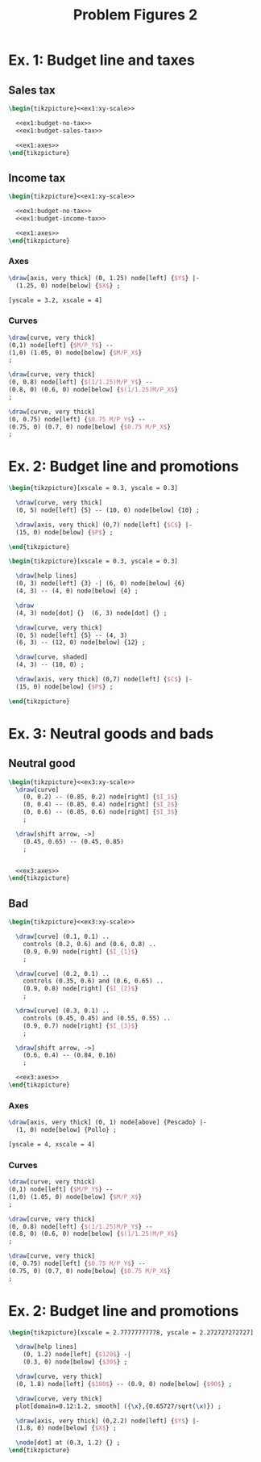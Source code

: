 #+STARTUP: indent hidestars content

#+TITLE: Problem Figures 2

#+OPTIONS: header-args: latex :exports source :eval no :noweb yes


* Ex. 1: Budget line and taxes

** Sales tax

#+begin_src latex :tangle fig-probl-2_1004-budget-tax1.tex :noweb yes
  \begin{tikzpicture}<<ex1:xy-scale>>

    <<ex1:budget-no-tax>>
    <<ex1:budget-sales-tax>>

    <<ex1:axes>>
  \end{tikzpicture}
#+end_src

** Income tax

#+begin_src latex :tangle fig-probl-2_1004-budget-tax2.tex :noweb yes
  \begin{tikzpicture}<<ex1:xy-scale>>

    <<ex1:budget-no-tax>>
    <<ex1:budget-income-tax>>

    <<ex1:axes>>
  \end{tikzpicture}
#+end_src

*** Axes

#+begin_src latex :noweb-ref ex1:axes
  \draw[axis, very thick] (0, 1.25) node[left] {$Y$} |-
    (1.25, 0) node[below] {$X$} ;
#+end_src

#+begin_src latex :noweb-ref ex1:xy-scale
  [yscale = 3.2, xscale = 4]
#+end_src


*** Curves

#+begin_src latex :noweb-ref ex1:budget-no-tax
  \draw[curve, very thick]
  (0,1) node[left] {$M/P_Y$} --
  (1,0) (1.05, 0) node[below] {$M/P_X$}
  ;
#+end_src

#+begin_src latex :noweb-ref ex1:budget-sales-tax
  \draw[curve, very thick]
  (0, 0.8) node[left] {$(1/1.25)M/P_Y$} --
  (0.8, 0) (0.6, 0) node[below] {$(1/1.25)M/P_X$}
  ;
#+end_src

#+begin_src latex :noweb-ref ex1:budget-income-tax
  \draw[curve, very thick]
  (0, 0.75) node[left] {$0.75 M/P_Y$} --
  (0.75, 0) (0.7, 0) node[below] {$0.75 M/P_X$}
  ;
#+end_src





* Ex. 2: Budget line and promotions

#+begin_src latex :tangle fig-probl-2_1004-budget1.tex
  \begin{tikzpicture}[xscale = 0.3, yscale = 0.3]

    \draw[curve, very thick]
    (0, 5) node[left] {5} -- (10, 0) node[below] {10} ;

    \draw[axis, very thick] (0,7) node[left] {$C$} |-
    (15, 0) node[below] {$P$} ;

  \end{tikzpicture}
#+end_src

#+begin_src latex :tangle fig-probl-2_1004-budget2.tex
  \begin{tikzpicture}[xscale = 0.3, yscale = 0.3]

    \draw[help lines]
    (0, 3) node[left] {3} -| (6, 0) node[below] {6}
    (4, 3) -- (4, 0) node[below] {4} ;

    \draw
    (4, 3) node[dot] {}  (6, 3) node[dot] {} ;

    \draw[curve, very thick]
    (0, 5) node[left] {5} -- (4, 3)
    (6, 3) -- (12, 0) node[below] {12} ;

    \draw[curve, shaded]
    (4, 3) -- (10, 0) ;

    \draw[axis, very thick] (0,7) node[left] {$C$} |-
    (15, 0) node[below] {$P$} ;

  \end{tikzpicture}
#+end_src


* Ex. 3: Neutral goods and bads

** Neutral good

#+begin_src latex :tangle fig-probl-2_1004-neutral.tex :noweb yes
  \begin{tikzpicture}<<ex3:xy-scale>>
    \draw[curve]
      (0, 0.2) -- (0.85, 0.2) node[right] {$I_1$}
      (0, 0.4) -- (0.85, 0.4) node[right] {$I_2$}
      (0, 0.6) -- (0.85, 0.6) node[right] {$I_3$}
      ;

    \draw[shift arrow, ->]
      (0.45, 0.65) -- (0.45, 0.85)
      ;


    <<ex3:axes>>
  \end{tikzpicture}
#+end_src

** Bad

#+begin_src latex :tangle fig-probl-2_1004-bad.tex :noweb yes
  \begin{tikzpicture}<<ex3:xy-scale>>

    \draw[curve] (0.1, 0.1) ..
      controls (0.2, 0.6) and (0.6, 0.8) ..
      (0.9, 0.9) node[right] {$I_{1}$}
      ;

    \draw[curve] (0.2, 0.1) ..
      controls (0.35, 0.6) and (0.6, 0.65) ..
      (0.9, 0.8) node[right] {$I_{2}$}
      ;

    \draw[curve] (0.3, 0.1) ..
      controls (0.45, 0.45) and (0.55, 0.55) ..
      (0.9, 0.7) node[right] {$I_{3}$}
      ;

    \draw[shift arrow, ->]
      (0.6, 0.4) -- (0.84, 0.16)
      ;

    <<ex3:axes>>
  \end{tikzpicture}
#+end_src

*** Axes

#+begin_src latex :noweb-ref ex3:axes
  \draw[axis, very thick] (0, 1) node[above] {Pescado} |-
    (1, 0) node[below] {Pollo} ;
#+end_src

#+begin_src latex :noweb-ref ex3:xy-scale
  [yscale = 4, xscale = 4]
#+end_src


*** Curves

#+begin_src latex :noweb-ref ex1:budget-no-tax
  \draw[curve, very thick]
  (0,1) node[left] {$M/P_Y$} --
  (1,0) (1.05, 0) node[below] {$M/P_X$}
  ;
#+end_src

#+begin_src latex :noweb-ref ex1:budget-sales-tax
  \draw[curve, very thick]
  (0, 0.8) node[left] {$(1/1.25)M/P_Y$} --
  (0.8, 0) (0.6, 0) node[below] {$(1/1.25)M/P_X$}
  ;
#+end_src

#+begin_src latex :noweb-ref ex1:budget-income-tax
  \draw[curve, very thick]
  (0, 0.75) node[left] {$0.75 M/P_Y$} --
  (0.75, 0) (0.7, 0) node[below] {$0.75 M/P_X$}
  ;
#+end_src

* Ex. 2: Budget line and promotions

#+begin_src latex :tangle fig-probl-2_1004-choice.tex
  \begin{tikzpicture}[xscale = 2.77777777778, yscale = 2.272727272727]

    \draw[help lines]
      (0, 1.2) node[left] {$120$} -|
      (0.3, 0) node[below] {$30$} ;

    \draw[curve, very thick]
    (0, 1.8) node[left] {$180$} -- (0.9, 0) node[below] {$90$} ;

    \draw[curve, very thick]
    plot[domain=0.12:1.2, smooth] ({\x},{0.65727/sqrt(\x)}) ;

    \draw[axis, very thick] (0,2.2) node[left] {$Y$} |-
    (1.8, 0) node[below] {$X$} ;

    \node[dot] at (0.3, 1.2) {} ;
  \end{tikzpicture}
#+end_src
